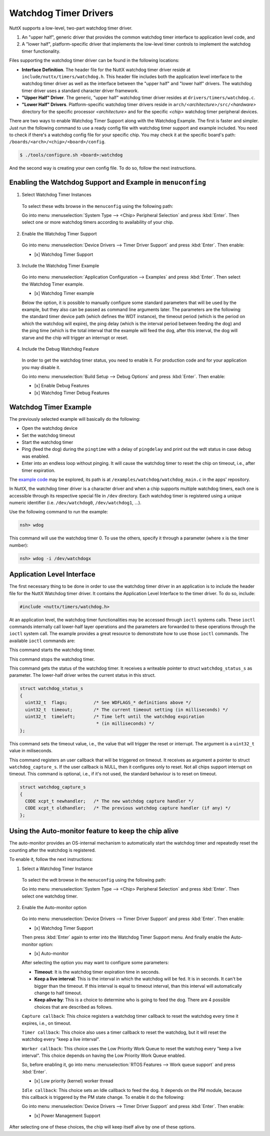 ======================
Watchdog Timer Drivers
======================

NuttX supports a low-level, two-part watchdog timer driver.

#. An "upper half", generic driver that provides the common
   watchdog timer interface to application level code, and
#. A "lower half", platform-specific driver that implements the
   low-level timer controls to implement the watchdog timer
   functionality.

Files supporting the watchdog timer driver can be found in the
following locations:

-  **Interface Definition**. The header file for the NuttX
   watchdog timer driver reside at
   ``include/nuttx/timers/watchdog.h``. This header file includes
   both the application level interface to the watchdog timer
   driver as well as the interface between the "upper half" and
   "lower half" drivers. The watchdog timer driver uses a standard
   character driver framework.
-  **"Upper Half" Driver**. The generic, "upper half" watchdog
   timer driver resides at ``drivers/timers/watchdog.c``.
-  **"Lower Half" Drivers**. Platform-specific watchdog timer
   drivers reside in
   ``arch/``\ *<architecture>*\ ``/src/``\ *<hardware>* directory
   for the specific processor *<architecture>* and for the
   specific *<chip>* watchdog timer peripheral devices.

There are two ways to enable Watchdog Timer Support along with the Watchdog Example. The first is faster and simpler. Just run the following command to use a ready config file with watchdog timer support and example included. You need to check if there's a watchdog config file for your specific chip. You may check it at the specific board's path: ``/boards/<arch>/<chip>/<board>/config``.

.. code-block:: console

   $ ./tools/configure.sh <board>:watchdog

And the second way is creating your own config file. To do so, follow the next instructions.

Enabling the Watchdog Support and Example in ``menuconfing``
------------------------------------------------------------

1. Select Watchdog Timer Instances

 To select these wdts browse in the ``menuconfig`` using the following path:

 Go into menu :menuselection:`System Type --> <Chip> Peripheral Selection` and press :kbd:`Enter`. Then select one or more watchdog timers according to availability of your chip.

2. Enable the Watchdog Timer Support

 Go into menu :menuselection:`Device Drivers --> Timer Driver Support` and press :kbd:`Enter`. Then enable:

 - [x] Watchdog Timer Support

3. Include the Watchdog Timer Example

 Go into menu :menuselection:`Application Configuration --> Examples` and press :kbd:`Enter`. Then select the Watchdog Timer example.

 - [x] Watchdog Timer example

 Below the option, it is possible to manually configure some standard parameters that will be used by the example, but they also can be passed as command line arguments later.
 The parameters are the following: the standard timer device path (which defines the WDT instance), the timeout period (which is the period on which the watchdog will expire),
 the ping delay (which is the interval period between feeding the dog) and the ping time (which is the total interval that the example will feed the dog, after this interval,
 the dog will starve and the chip will trigger an interrupt or reset.

4. Include the Debug Watchdog Feature

 In order to get the watchdog timer status, you need to enable it. For production code and for your application you may disable it.
 
 Go into menu :menuselection:`Build Setup --> Debug Options` and press :kbd:`Enter`. Then enable:

 - [x] Enable Debug Features
 - [x] Watchdog Timer Debug Features

Watchdog Timer Example
----------------------

The previously selected example will basically do the following:

* Open the watchdog device
* Set the watchdog timeout
* Start the watchdog timer
* Ping (feed the dog) during the ``pingtime`` with a delay of ``pingdelay`` and print out the wdt status in case debug was enabled. 
* Enter into an endless loop without pinging. It will cause the watchdog timer to reset the chip on timeout, i.e., after timer expiration.


The `example code <https://github.com/apache/incubator-nuttx-apps/blob/master/examples/watchdog/watchdog_main.c>`_  may be explored, its path is at ``/examples/watchdog/watchdog_main.c`` in the apps' repository.

In NuttX, the watchdog timer driver is a character driver and when a chip supports multiple watchdog timers, each one is accessible through its respective special file in ``/dev`` directory. Each watchdog timer is registered using a unique numeric identifier (i.e. ``/dev/watchdog0``, ``/dev/watchdog1``, ...).

Use the following command to run the example:

.. code-block:: console

  nsh> wdog

This command will use the watchdog timer 0. To use the others, specify it through a parameter (where x is the timer number):

.. code-block:: console

  nsh> wdog -i /dev/watchdogx

Application Level Interface
----------------------------

The first necessary thing to be done in order to use the watchdog timer driver in an application is to include the header file for the NuttX Watchdog timer driver. It contains the Application Level Interface to the timer driver. To do so, include:

.. code-block:: c

  #include <nuttx/timers/watchdog.h>


At an application level, the watchdog timer functionalities may be accessed through ``ioctl`` systems calls. These ``ioctl`` commands internally call lower-half layer operations and the parameters are forwarded to these operations through the ``ioctl`` system call. The example provides a great resource to demonstrate how to use those ``ioctl`` commands. The available ``ioctl`` commands are:

.. c:macro:: WDIOC_START

This command starts the watchdog timer.

.. c:macro:: WDIOC_STOP

This command stops the watchdog timer.

.. c:macro:: WDIOC_GETSTATUS

This command gets the status of the watchdog timer. It receives a writeable pointer to struct ``watchdog_status_s`` as parameter. The lower-half driver writes the current status in this struct.

.. c:struct:: watchdog_status_s
.. code-block:: c

	struct watchdog_status_s
	{
	  uint32_t  flags;          /* See WDFLAGS_* definitions above */
	  uint32_t  timeout;        /* The current timeout setting (in milliseconds) */
	  uint32_t  timeleft;       /* Time left until the watchdog expiration
		                     * (in milliseconds) */
	};

.. c:macro:: WDIOC_SETTIMEOUT

This command sets the timeout value, i.e., the value that will trigger the reset or interrupt. The argument is a ``uint32_t`` value in miliseconds.

.. c:macro:: WDIOC_CAPTURE

This command registers an user callback that will be triggered on timeout. It receives as argument a pointer to struct ``watchdog_capture_s``. If the user callback is NULL, then it configures only to reset. Not all chips support interrupt on timeout. This command is optional, i.e., if it's not used, the standard behaviour is to reset on timeout.

.. c:struct:: watchdog_capture_s
.. code-block:: c

	struct watchdog_capture_s
	{
	  CODE xcpt_t newhandler;   /* The new watchdog capture handler */
	  CODE xcpt_t oldhandler;   /* The previous watchdog capture handler (if any) */
	};

.. c:macro:: WDIOC_KEEPALIVE

 This command resets the watchdog timer ("ping",  "pet the dog",  "feed the dog"). 

Using the Auto-monitor feature to keep the chip alive
------------------------------------------------------

The auto-monitor provides an OS-internal mechanism to automatically start the watchdog timer and repeatedly reset the counting after the watchdog is registered.

To enable it, follow the next instructions:

1. Select a Watchdog Timer Instance

 To select the wdt browse in the ``menuconfig`` using the following path:

 Go into menu :menuselection:`System Type --> <Chip> Peripheral Selection` and press :kbd:`Enter`. Then select one watchdog timer.

2. Enable the Auto-monitor option

 Go into menu :menuselection:`Device Drivers --> Timer Driver Support` and press :kbd:`Enter`. Then enable:

 - [x] Watchdog Timer Support

 Then press :kbd:`Enter` again to enter into the Watchdog Timer Support menu. And finally enable the Auto-monitor option:

 - [x] Auto-monitor

 After selecting the option you may want to configure some parameters:

 * **Timeout**: It is the watchdog timer expiration time in seconds.
 * **Keep a live interval**: This is the interval in which the watchdog will be fed. It is in seconds. It can't be bigger than the timeout. If this interval is equal to timeout interval, than this interval will automatically change to half timeout. 
 * **Keep alive by**: This is a choice to determine who is going to feed the dog. There are 4 possible choices that are described as follows.

 ``Capture callback``: This choice registers a watchdog timer callback to reset the watchdog every time it expires, i.e., on timeout. 

 ``Timer callback``: This choice also uses a timer callback to reset the watchdog, but it will reset the watchdog every "keep a live interval".

 ``Worker callback``: This choice uses the Low Priority Work Queue to reset the watchog every "keep a live interval". This choice depends on having the Low Priority Work Queue enabled. 
 
 So, before enabling it, go into menu :menuselection:`RTOS Features --> Work queue support` and press :kbd:`Enter`.

 - [x] Low priority (kernel) worker thread

 ``Idle callback``: This choice sets an Idle callback to feed the dog. It depends on the PM module, because this callback is triggered by the PM state change. To enable it do the following:

 Go into menu :menuselection:`Device Drivers --> Timer Driver Support` and press :kbd:`Enter`. Then enable:

 - [x] Power Management Support  
 
After selecting one of these choices, the chip will keep itself alive by one of these options. 